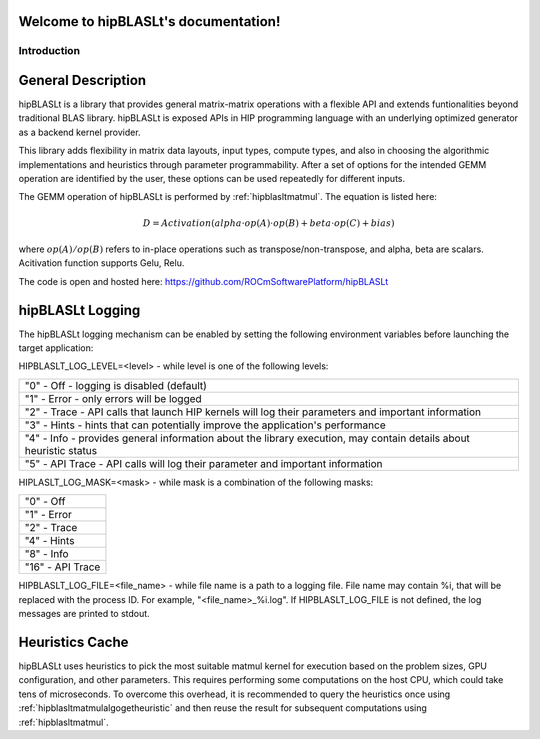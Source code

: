 .. hipBLASLt documentation master file, created by
   sphinx-quickstart on 2022.
   You can adapt this file completely to your liking, but it should at least
   contain the root `toctree` directive.

Welcome to hipBLASLt's documentation!
=====================================

************
Introduction
************

General Description
===================

hipBLASLt is a library that provides general matrix-matrix operations with a flexible API and extends funtionalities beyond traditional BLAS library.
hipBLASLt is exposed APIs in HIP programming language with an underlying optimized generator as a backend kernel provider.

This library adds flexibility in matrix data layouts, input types, compute types, and also in choosing the algorithmic implementations and heuristics through parameter programmability.
After a set of options for the intended GEMM operation are identified by the user, these options can be used repeatedly for different inputs.

The GEMM operation of hipBLASLt is performed by :ref:`hipblasltmatmul`. The equation is listed here:

.. math::

 D = Activation(alpha \cdot op(A) \cdot op(B) + beta \cdot op(C) + bias)

where :math:`op(A)/op(B)` refers to in-place operations such as transpose/non-transpose, and alpha, beta are scalars.
Acitivation function supports Gelu, Relu.

The code is open and hosted here: https://github.com/ROCmSoftwarePlatform/hipBLASLt

hipBLASLt Logging
=================
The hipBLASLt logging mechanism can be enabled by setting the following environment variables before launching the target application:

HIPBLASLT_LOG_LEVEL=<level> - while level is one of the following levels:

+------------------------------------------------------------------------------------------------------------------+
|"0" - Off - logging is disabled (default)                                                                         |
+------------------------------------------------------------------------------------------------------------------+
|"1" - Error - only errors will be logged                                                                          |
+------------------------------------------------------------------------------------------------------------------+
|"2" - Trace - API calls that launch HIP kernels will log their parameters and important information               |
+------------------------------------------------------------------------------------------------------------------+
|"3" - Hints - hints that can potentially improve the application's performance                                    |
+------------------------------------------------------------------------------------------------------------------+
|"4" - Info - provides general information about the library execution, may contain details about heuristic status |
+------------------------------------------------------------------------------------------------------------------+
|"5" - API Trace - API calls will log their parameter and important information                                    |
+------------------------------------------------------------------------------------------------------------------+

HIPLASLT_LOG_MASK=<mask> - while mask is a combination of the following masks:

+-----------------+
|"0" - Off        |
+-----------------+
|"1" - Error      |
+-----------------+
|"2" - Trace      |
+-----------------+
|"4" - Hints      |
+-----------------+
|"8" - Info       |
+-----------------+
|"16" - API Trace |
+-----------------+

HIPBLASLT_LOG_FILE=<file_name> - while file name is a path to a logging file. File name may contain %i, that will be replaced with the process ID. For example, "<file_name>_%i.log".
If HIPBLASLT_LOG_FILE is not defined, the log messages are printed to stdout.

Heuristics Cache
================
hipBLASLt uses heuristics to pick the most suitable matmul kernel for execution based on the problem sizes, GPU configuration, and other parameters. This requires performing some computations on the host CPU, which could take tens of microseconds.
To overcome this overhead, it is recommended to query the heuristics once using :ref:`hipblasltmatmulalgogetheuristic` and then reuse the result for subsequent computations using :ref:`hipblasltmatmul`.
